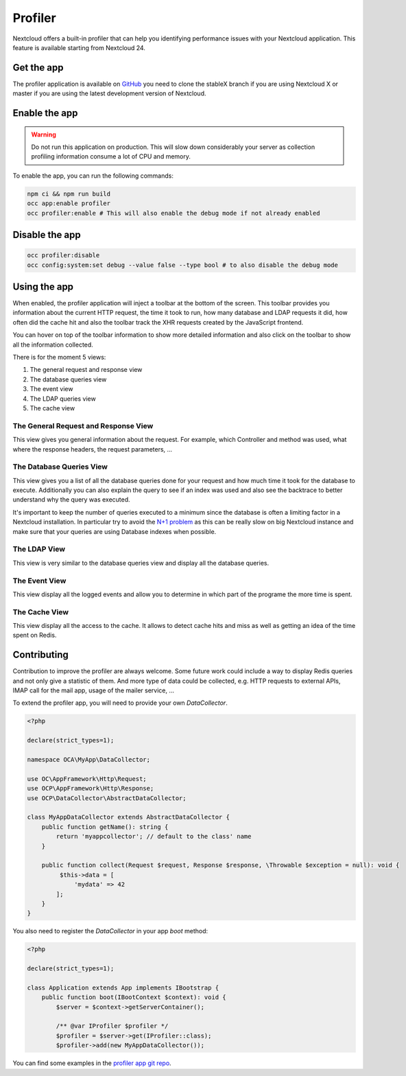 Profiler
========

Nextcloud offers a built-in profiler that can help you identifying performance issues
with your Nextcloud application. This feature is available starting from Nextcloud 24.

Get the app
-----------

The profiler application is available on `GitHub <https://github.com/nextcloud/profiler>`_
you need to clone the stableX branch if you are using Nextcloud X or master if you are
using the latest development version of Nextcloud.

Enable the app
--------------

.. warning::

   Do not run this application on production. This will slow down considerably your server
   as collection profiling information consume a lot of CPU and memory.

To enable the app, you can run the following commands:

.. code-block:: bash

   npm ci && npm run build
   occ app:enable profiler
   occ profiler:enable # This will also enable the debug mode if not already enabled

Disable the app
---------------

.. code-block:: bash

   occ profiler:disable
   occ config:system:set debug --value false --type bool # to also disable the debug mode


Using the app
-------------

When enabled, the profiler application will inject a toolbar at the bottom of the screen.
This toolbar provides you information about the current HTTP request, the time it took to
run, how many database and LDAP requests it did, how often did the cache hit and also
the toolbar track the XHR requests created by the JavaScript frontend.

.. image:: ../images/profiler-toolbar.png

You can hover on top of the toolbar information to show more detailed information and also
click on the toolbar to show all the information collected.

There is for the moment 5 views:

1. The general request and response view
2. The database queries view
3. The event view
4. The LDAP queries view
5. The cache view


The General Request and Response View
.....................................

.. image:: ../images/profiler-request.png

This view gives you general information about the request. For example,
which Controller and method was used, what where the response headers, the
request parameters, ...

The Database Queries View
.........................

This view gives you a list of all the database queries done for your request and
how much time it took for the database to execute. Additionally you can also explain
the query to see if an index was used and also see the backtrace to better understand
why the query was executed.

.. image:: ../images/profiler-database.png

It's important to keep the number of queries executed to a minimum since the database
is often a limiting factor in a Nextcloud installation. In particular try to avoid the
`N+1 problem <https://stackoverflow.com/questions/97197/what-is-the-n1-selects-problem-in-orm-object-relational-mapping>`_ as this can be really slow on big Nextcloud instance and make sure that
your queries are using Database indexes when possible.

The LDAP View
.............

This view is very similar to the database queries view and display all the database
queries.


The Event View
..............

This view display all the logged events and allow you to determine in which part of the
programe the more time is spent.

.. image:: ../images/profiler-event.png

The Cache View
..............

This view display all the access to the cache. It allows to detect cache hits and miss
as well as getting an idea of the time spent on Redis.

.. image:: ../images/profiler-cache.png

Contributing
------------

Contribution to improve the profiler are always welcome. Some future work could include
a way to display Redis queries and not only give a statistic of them. And more type of data
could be collected, e.g. HTTP requests to external APIs, IMAP call for the mail app, usage of
the mailer service, ...

To extend the profiler app, you will need to provide your own `DataCollector`.

.. code-block:: php

   <?php

   declare(strict_types=1);

   namespace OCA\MyApp\DataCollector;

   use OC\AppFramework\Http\Request;
   use OCP\AppFramework\Http\Response;
   use OCP\DataCollector\AbstractDataCollector;

   class MyAppDataCollector extends AbstractDataCollector {
       public function getName(): string {
           return 'myappcollector'; // default to the class' name
       }

       public function collect(Request $request, Response $response, \Throwable $exception = null): void {
            $this->data = [
                'mydata' => 42
           ];
       }
   }


You also need to register the `DataCollector` in your app `boot` method:

.. code-block:: php

   <?php

   declare(strict_types=1);

   class Application extends App implements IBootstrap {
       public function boot(IBootContext $context): void {
           $server = $context->getServerContainer();

           /** @var IProfiler $profiler */
           $profiler = $server->get(IProfiler::class);
           $profiler->add(new MyAppDataCollector());


You can find some examples in the `profiler app git repo <https://github.com/nextcloud/profiler/tree/master/lib/DataCollector>`_.
